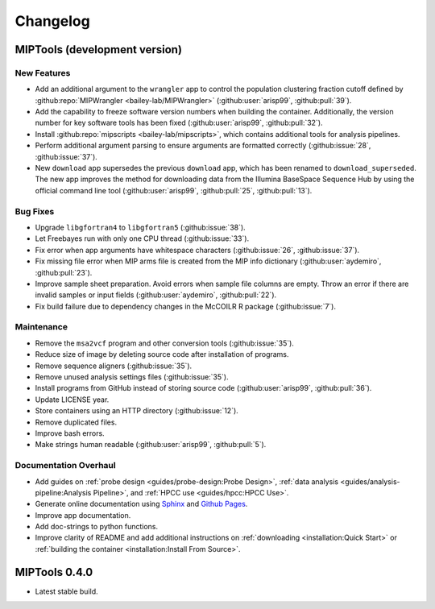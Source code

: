 =========
Changelog
=========

MIPTools (development version)
==============================

New Features
------------

-  Add an additional argument to the ``wrangler`` app to control the population
   clustering fraction cutoff defined by :github:repo:`MIPWrangler
   <bailey-lab/MIPWrangler>` (:github:user:`arisp99`, :github:pull:`39`).
-  Add the capability to freeze software version numbers when building the
   container. Additionally, the version number for key software tools has been
   fixed (:github:user:`arisp99`, :github:pull:`32`).
-  Install :github:repo:`mipscripts <bailey-lab/mipscripts>`, which contains
   additional tools for analysis pipelines.
-  Perform additional argument parsing to ensure arguments are formatted
   correctly (:github:issue:`28`, :github:issue:`37`).
-  New ``download`` app supersedes the previous ``download`` app, which has
   been renamed to ``download_superseded``. The new app improves the method for
   downloading data from the Illumina BaseSpace Sequence Hub by using the
   official command line tool (:github:user:`arisp99`, :github:pull:`25`,
   :github:pull:`13`).

Bug Fixes
---------

-  Upgrade ``libgfortran4`` to ``libgfortran5`` (:github:issue:`38`).
-  Let Freebayes run with only one CPU thread (:github:issue:`33`).
-  Fix error when app arguments have whitespace characters (:github:issue:`26`,
   :github:issue:`37`).
-  Fix missing file error when MIP arms file is created from the MIP
   info dictionary (:github:user:`aydemiro`, :github:pull:`23`).
-  Improve sample sheet preparation. Avoid errors when sample file
   columns are empty. Throw an error if there are invalid samples or
   input fields (:github:user:`aydemiro`, :github:pull:`22`).
-  Fix build failure due to dependency changes in the McCOILR R package
   (:github:issue:`7`).

Maintenance
-----------

-  Remove the ``msa2vcf`` program and other conversion tools
   (:github:issue:`35`).
-  Reduce size of image by deleting source code after installation of programs.
-  Remove sequence aligners (:github:issue:`35`).
-  Remove unused analysis settings files (:github:issue:`35`).
-  Install programs from GitHub instead of storing source code
   (:github:user:`arisp99`, :github:pull:`36`).
-  Update LICENSE year.
-  Store containers using an HTTP directory (:github:issue:`12`).
-  Remove duplicated files.
-  Improve bash errors.
-  Make strings human readable (:github:user:`arisp99`, :github:pull:`5`).

Documentation Overhaul
----------------------

-  Add guides on :ref:`probe design <guides/probe-design:Probe Design>`,
   :ref:`data analysis <guides/analysis-pipeline:Analysis Pipeline>`, and
   :ref:`HPCC use <guides/hpcc:HPCC Use>`.
-  Generate online documentation using
   `Sphinx <https://www.sphinx-doc.org/en/master/index.html>`__ and
   `Github Pages <https://pages.github.com/>`__.
-  Improve app documentation.
-  Add doc-strings to python functions.
-  Improve clarity of README and add additional instructions on
   :ref:`downloading <installation:Quick Start>` or :ref:`building the
   container <installation:Install From Source>`.

MIPTools 0.4.0
==============================

-  Latest stable build.
